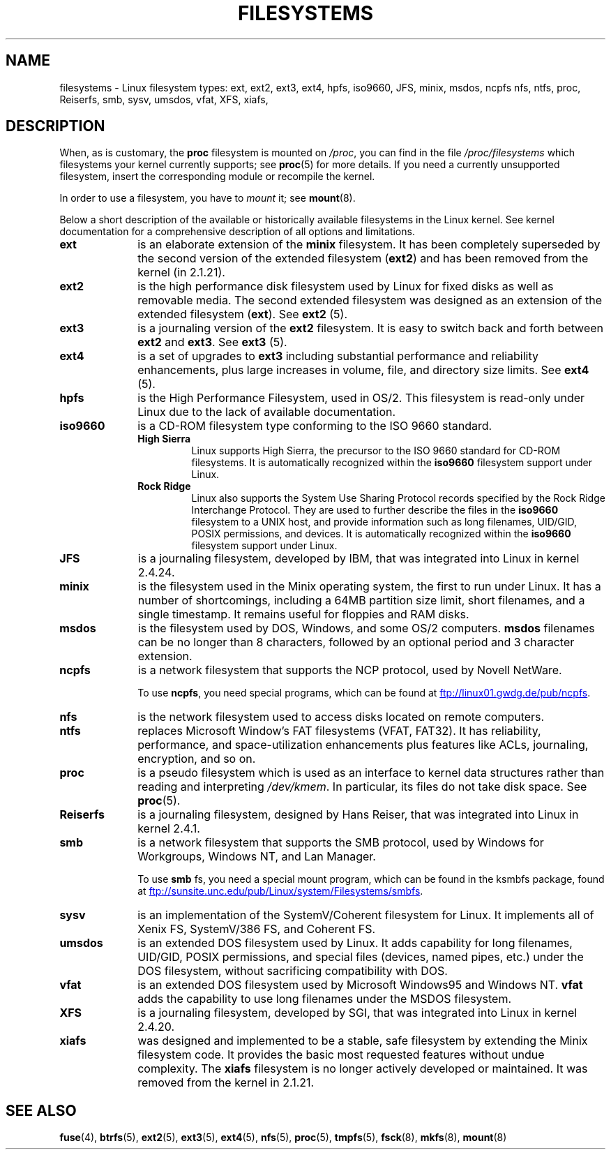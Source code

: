 .\" Copyright 1996 Daniel Quinlan (Daniel.Quinlan@linux.org)
.\"
.\" %%%LICENSE_START(GPLv2+_DOC_FULL)
.\" This is free documentation; you can redistribute it and/or
.\" modify it under the terms of the GNU General Public License as
.\" published by the Free Software Foundation; either version 2 of
.\" the License, or (at your option) any later version.
.\"
.\" The GNU General Public License's references to "object code"
.\" and "executables" are to be interpreted as the output of any
.\" document formatting or typesetting system, including
.\" intermediate and printed output.
.\"
.\" This manual is distributed in the hope that it will be useful,
.\" but WITHOUT ANY WARRANTY; without even the implied warranty of
.\" MERCHANTABILITY or FITNESS FOR A PARTICULAR PURPOSE.  See the
.\" GNU General Public License for more details.
.\"
.\" You should have received a copy of the GNU General Public
.\" License along with this manual; if not, see
.\" <http://www.gnu.org/licenses/>.
.\" %%%LICENSE_END
.\"
.\" 2007-12-14 mtk Added Reiserfs, XFS, JFS.
.\"
.TH FILESYSTEMS 5 2016-12-12 "Linux" "Linux Programmer's Manual"
.nh
.SH NAME
filesystems \- Linux filesystem types: ext, ext2, ext3, ext4, hpfs, iso9660,
JFS, minix, msdos, ncpfs nfs, ntfs, proc, Reiserfs, smb, sysv, umsdos, vfat,
XFS, xiafs,
.SH DESCRIPTION
When, as is customary, the
.B proc
filesystem is mounted on
.IR /proc ,
you can find in the file
.I /proc/filesystems
which filesystems your kernel currently supports;
see
.BR proc (5)
for more details.
If you need a currently unsupported filesystem, insert the corresponding
module or recompile the kernel.

In order to use a filesystem, you have to
.I mount
it; see
.BR mount (8).

Below a short description of the available or historically available
filesystems in the Linux kernel.
See kernel documentation for a comprehensive
description of all options and limitations.
.TP 10
.B ext
is an elaborate extension of the
.B minix
filesystem.
It has been completely superseded by the second version
of the extended filesystem
.RB ( ext2 )
and has been removed from the kernel (in 2.1.21).
.TP
.B ext2
is the high performance disk filesystem used by Linux for fixed disks
as well as removable media.
The second extended filesystem was designed as an extension of the
extended filesystem
.RB ( ext ).
.RB See " ext2 " (5).
.TP
.B ext3
is a journaling version of the
.B ext2
filesystem.
It is easy to
switch back and forth between
.B ext2
and
.BR ext3 .
.RB See " ext3 " (5).
.TP
.B ext4
is a set of upgrades to
.B ext3
including substantial performance and
reliability enhancements,
plus large increases in volume, file, and directory size limits.
.RB See " ext4 " (5).
.TP
.B hpfs
is the High Performance Filesystem, used in OS/2.
This filesystem is
read-only under Linux due to the lack of available documentation.
.TP
.B iso9660
is a CD-ROM filesystem type conforming to the ISO 9660 standard.
.RS
.TP
.B "High Sierra"
Linux supports High Sierra, the precursor to the ISO 9660 standard for
CD-ROM filesystems.
It is automatically recognized within the
.B iso9660
filesystem support under Linux.
.TP
.B "Rock Ridge"
Linux also supports the System Use Sharing Protocol records specified
by the Rock Ridge Interchange Protocol.
They are used to further describe the files in the
.B iso9660
filesystem to a UNIX host, and provide information such as long
filenames, UID/GID, POSIX permissions, and devices.
It is automatically recognized within the
.B iso9660
filesystem support under Linux.
.RE
.TP
.B JFS
is a journaling filesystem, developed by IBM,
that was integrated into Linux in kernel 2.4.24.
.TP
.B minix
is the filesystem used in the Minix operating system, the first to run
under Linux.
It has a number of shortcomings, including a 64MB partition size
limit, short filenames, and a single timestamp.
It remains useful for floppies and RAM disks.
.TP
.B msdos
is the filesystem used by DOS, Windows, and some OS/2 computers.
.B msdos
filenames can be no longer than 8 characters, followed by an
optional period and 3 character extension.
.TP
.B ncpfs
is a network filesystem that supports the NCP protocol, used by
Novell NetWare.
.IP
To use
.BR ncpfs ,
you need special programs, which can be found at
.UR ftp://linux01.gwdg.de\:/pub\:/ncpfs
.UE .
.TP
.B nfs
is the network filesystem used to access disks located on remote computers.
.TP
.B ntfs
replaces Microsoft Window's FAT filesystems (VFAT, FAT32).
It has reliability, performance, and space-utilization enhancements
plus features like ACLs, journaling, encryption, and so on.
.TP
.B proc
is a pseudo filesystem which is used as an interface to kernel data
structures rather than reading and interpreting
.IR /dev/kmem .
In particular, its files do not take disk space.
See
.BR proc (5).
.TP
.B Reiserfs
is a journaling filesystem, designed by Hans Reiser,
that was integrated into Linux in kernel 2.4.1.
.TP
.B smb
is a network filesystem that supports the SMB protocol, used by
Windows for Workgroups, Windows NT, and Lan Manager.
.IP
To use
.B smb
fs, you need a special mount program, which can be found in the ksmbfs
package, found at
.UR ftp://sunsite.unc.edu\:/pub\:/Linux\:/system\:/Filesystems\:/smbfs
.UE .
.TP
.B sysv
is an implementation of the SystemV/Coherent filesystem for Linux.
It implements all of Xenix FS, SystemV/386 FS, and Coherent FS.
.TP
.B umsdos
is an extended DOS filesystem used by Linux.
It adds capability for
long filenames, UID/GID, POSIX permissions, and special files
(devices, named pipes, etc.)  under the DOS filesystem, without
sacrificing compatibility with DOS.
.TP
.B vfat
is an extended DOS filesystem used by Microsoft Windows95 and Windows NT.
.B vfat
adds the capability to use long filenames under the MSDOS filesystem.
.TP
.B XFS
is a journaling filesystem, developed by SGI,
that was integrated into Linux in kernel 2.4.20.
.TP
.B xiafs
was designed and implemented to be a stable, safe filesystem by
extending the Minix filesystem code.
It provides the basic most
requested features without undue complexity.
The
.B xiafs
filesystem is no longer actively developed or maintained.
It was removed from the kernel in 2.1.21.
.SH SEE ALSO
.BR fuse (4),
.BR btrfs (5),
.BR ext2 (5),
.BR ext3 (5),
.BR ext4 (5),
.BR nfs (5),
.BR proc (5),
.BR tmpfs (5),
.BR fsck (8),
.BR mkfs (8),
.BR mount (8)
